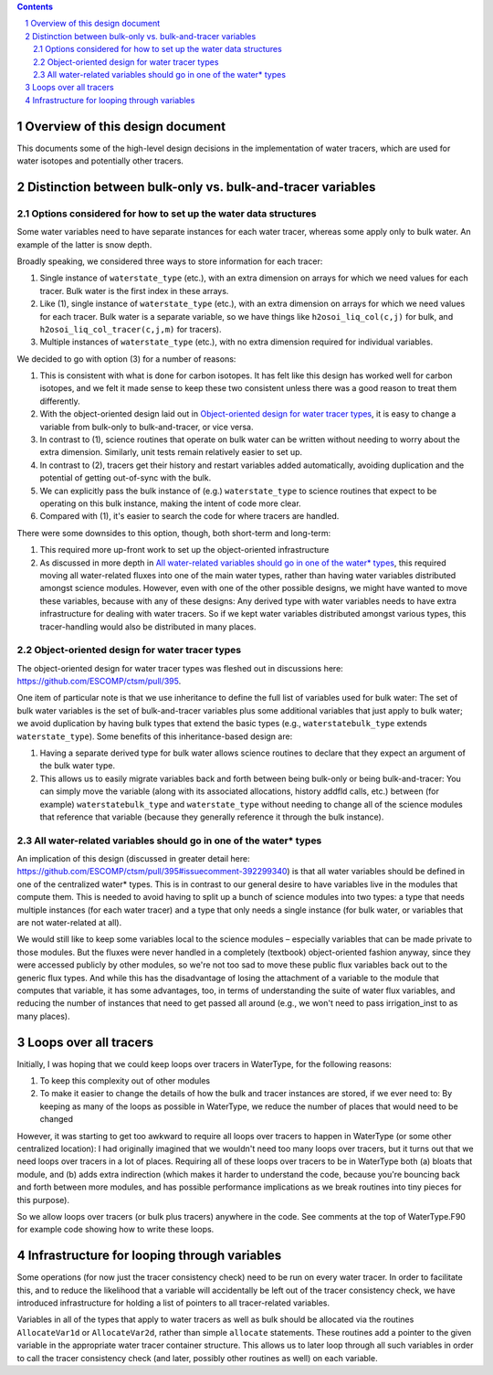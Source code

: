 .. sectnum::

.. contents::

==================================
 Overview of this design document
==================================

This documents some of the high-level design decisions in the implementation of water
tracers, which are used for water isotopes and potentially other tracers.

=============================================================
 Distinction between bulk-only vs. bulk-and-tracer variables
=============================================================

Options considered for how to set up the water data structures
==============================================================

Some water variables need to have separate instances for each water tracer, whereas some
apply only to bulk water. An example of the latter is snow depth.

Broadly speaking, we considered three ways to store information for each tracer:

1. Single instance of ``waterstate_type`` (etc.), with an extra dimension on arrays for
   which we need values for each tracer. Bulk water is the first index in these arrays.

2. Like (1), single instance of ``waterstate_type`` (etc.), with an extra dimension on
   arrays for which we need values for each tracer. Bulk water is a separate variable, so
   we have things like ``h2osoi_liq_col(c,j)`` for bulk, and
   ``h2osoi_liq_col_tracer(c,j,m)`` for tracers).

3. Multiple instances of ``waterstate_type`` (etc.), with no extra dimension required for
   individual variables. 

We decided to go with option (3) for a number of reasons:

1. This is consistent with what is done for carbon isotopes. It has felt like this design
   has worked well for carbon isotopes, and we felt it made sense to keep these two
   consistent unless there was a good reason to treat them differently.

2. With the object-oriented design laid out in `Object-oriented design for water tracer
   types`_, it is easy to change a variable from bulk-only to bulk-and-tracer, or vice
   versa.

3. In contrast to (1), science routines that operate on bulk water can be written without
   needing to worry about the extra dimension. Similarly, unit tests remain relatively
   easier to set up.

4. In contrast to (2), tracers get their history and restart variables added
   automatically, avoiding duplication and the potential of getting out-of-sync with the
   bulk.

5. We can explicitly pass the bulk instance of (e.g.) ``waterstate_type`` to science
   routines that expect to be operating on this bulk instance, making the intent of code
   more clear.

6. Compared with (1), it's easier to search the code for where tracers are handled.

There were some downsides to this option, though, both short-term and long-term:

1. This required more up-front work to set up the object-oriented infrastructure

2. As discussed in more depth in `All water-related variables should go in one of the
   water* types`_, this required moving all water-related fluxes into one of the main
   water types, rather than having water variables distributed amongst science
   modules. However, even with one of the other possible designs, we might have wanted to
   move these variables, because with any of these designs: Any derived type with water
   variables needs to have extra infrastructure for dealing with water tracers. So if we
   kept water variables distributed amongst various types, this tracer-handling would also
   be distributed in many places.

Object-oriented design for water tracer types
=============================================

The object-oriented design for water tracer types was fleshed out in discussions here:
https://github.com/ESCOMP/ctsm/pull/395.

One item of particular note is that we use inheritance to define the full list of
variables used for bulk water: The set of bulk water variables is the set of
bulk-and-tracer variables plus some additional variables that just apply to bulk water; we
avoid duplication by having bulk types that extend the basic types (e.g.,
``waterstatebulk_type`` extends ``waterstate_type``). Some benefits of this
inheritance-based design are:

1. Having a separate derived type for bulk water allows science routines to declare that
   they expect an argument of the bulk water type.

2. This allows us to easily migrate variables back and forth between being bulk-only or
   being bulk-and-tracer: You can simply move the variable (along with its associated
   allocations, history addfld calls, etc.) between (for example) ``waterstatebulk_type``
   and ``waterstate_type`` without needing to change all of the science modules that
   reference that variable (because they generally reference it through the bulk
   instance).

All water-related variables should go in one of the water* types
================================================================

An implication of this design (discussed in greater detail here:
https://github.com/ESCOMP/ctsm/pull/395#issuecomment-392299340) is that all water
variables should be defined in one of the centralized water* types. This is in contrast to
our general desire to have variables live in the modules that compute them. This is needed
to avoid having to split up a bunch of science modules into two types: a type that needs
multiple instances (for each water tracer) and a type that only needs a single instance
(for bulk water, or variables that are not water-related at all).

We would still like to keep some variables local to the science modules – especially
variables that can be made private to those modules. But the fluxes were never handled in
a completely (textbook) object-oriented fashion anyway, since they were accessed publicly
by other modules, so we're not too sad to move these public flux variables back out to the
generic flux types. And while this has the disadvantage of losing the attachment of a
variable to the module that computes that variable, it has some advantages, too, in terms
of understanding the suite of water flux variables, and reducing the number of instances
that need to get passed all around (e.g., we won't need to pass irrigation_inst to as many
places).

========================
 Loops over all tracers
========================

Initially, I was hoping that we could keep loops over tracers in WaterType, for the
following reasons:

1. To keep this complexity out of other modules

2. To make it easier to change the details of how the bulk and tracer instances are
   stored, if we ever need to: By keeping as many of the loops as possible in WaterType,
   we reduce the number of places that would need to be changed

However, it was starting to get too awkward to require all loops over tracers to happen in
WaterType (or some other centralized location): I had originally imagined that we wouldn't
need too many loops over tracers, but it turns out that we need loops over tracers in a
lot of places. Requiring all of these loops over tracers to be in WaterType both (a)
bloats that module, and (b) adds extra indirection (which makes it harder to understand
the code, because you're bouncing back and forth between more modules, and has possible
performance implications as we break routines into tiny pieces for this purpose).

So we allow loops over tracers (or bulk plus tracers) anywhere in the code. See comments
at the top of WaterType.F90 for example code showing how to write these loops.

==============================================
 Infrastructure for looping through variables
==============================================

Some operations (for now just the tracer consistency check) need to be run on every water
tracer. In order to facilitate this, and to reduce the likelihood that a variable will
accidentally be left out of the tracer consistency check, we have introduced
infrastructure for holding a list of pointers to all tracer-related variables.

Variables in all of the types that apply to water tracers as well as bulk should be
allocated via the routines ``AllocateVar1d`` or ``AllocateVar2d``, rather than simple
``allocate`` statements. These routines add a pointer to the given variable in the
appropriate water tracer container structure. This allows us to later loop through all
such variables in order to call the tracer consistency check (and later, possibly other
routines as well) on each variable.
